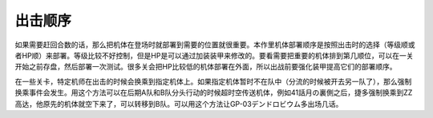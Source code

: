 .. meta::
   :description: 如果需要赶回合数的话，那么把机体在登场时就部署到需要的位置就很重要。本作里机体部署顺序是按照出击时的选择（等级顺或者HP顺）来部署。等级比较不好控制，但是HP是可以通过加装装甲来修改的。要看需要把重要的机体排到第几顺位，可以在一关开始之前存盘，然后部署一次测试。很多关会把HP比较低的机体部署在外面，所以出战前要强化装甲
   :description lang=zh-Hans:  
       第四次超级机器人大战的单位部署
       
.. _srw4_deploy:

出击顺序
=====================
如果需要赶回合数的话，那么把机体在登场时就部署到需要的位置就很重要。本作里机体部署顺序是按照出击时的选择（等级顺或者HP顺）来部署。等级比较不好控制，但是HP是可以通过加装装甲来修改的。要看需要把重要的机体排到第几顺位，可以在一关开始之前存盘，然后部署一次测试。很多关会把HP比较低的机体部署在外面，所以出战前要强化装甲提高它们的部署顺序。

在一些关卡，特定机师在出击的时候会换乘到指定机体上。如果指定机体暂时不在队中（分流的时候被开去另一队了），那么强制换乘事件会发生。用这个方法可以在后期A队和B队分头行动的时候超时空传送机体，例如41話月の裏側之后，捷多强制换乘到ZZ高达，他原先的机体就空下来了，可以转移到B队。可以用这个方法让GP-03デンドロビウム多出场几话。
